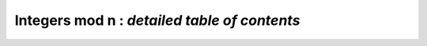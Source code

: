.. _index-integers-mod:

**Integers mod n** : *detailed table of contents*
==================================================

.. only:: html

    .. toctree::
       :maxdepth: 3

       nmod.rst
       nmod_vec.rst
       nmod_mat.rst
       nmod_poly.rst
       nmod_poly_mat.rst
       nmod_poly_factor.rst
       nmod_mpoly.rst
       nmod_mpoly_factor.rst
       fmpz_mod.rst
       fmpz_mod_vec.rst
       fmpz_mod_mat.rst
       fmpz_mod_poly.rst
       fmpz_mod_poly_factor.rst
       fmpz_mod_mpoly.rst
       fmpz_mod_mpoly_factor.rst
